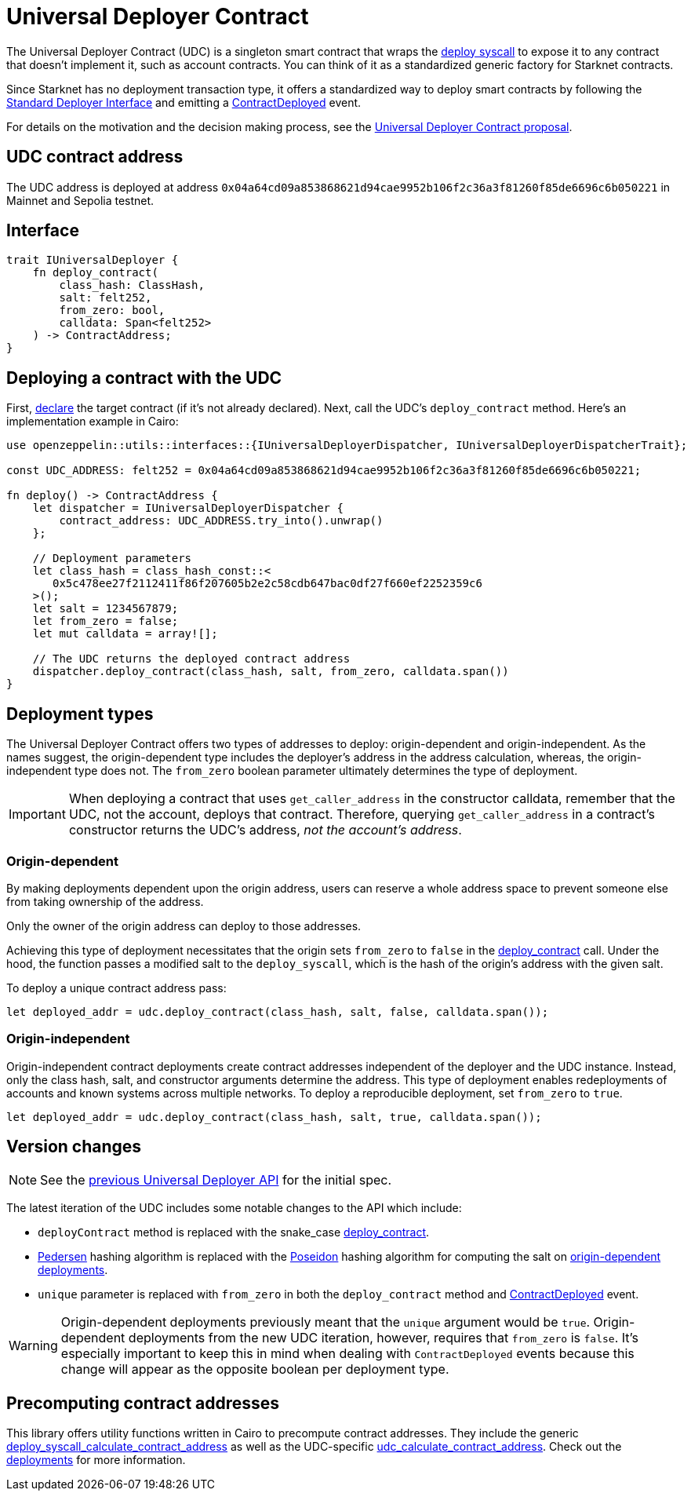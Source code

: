 = Universal Deployer Contract

:deploy-syscall: xref:architecture_and_concepts:Smart_Contracts/system-calls-cairo1.adoc#deploy[deploy syscall]
:deployer-interface: link:https://community.starknet.io/t/snip-deployer-contract-interface/2772[Standard Deployer Interface]
:udc-proposal: link:https://community.starknet.io/t/universal-deployer-contract-proposal/1864[Universal Deployer Contract proposal]
:deploy_contract: xref:/api/udc.adoc#UniversalDeployer-deploy_contract[deploy_contract]
:contract-deployed: xref:/api/udc.adoc#IUniversalDeployer-ContractDeployed[ContractDeployed]

The Universal Deployer Contract (UDC) is a singleton smart contract that wraps the {deploy-syscall} to expose it to any contract that doesn't implement it, such as account contracts. You can think of it as a standardized generic factory for Starknet contracts.

Since Starknet has no deployment transaction type, it offers a standardized way to deploy smart contracts by following the {deployer-interface} and emitting a {contract-deployed} event.

For details on the motivation and the decision making process, see the {udc-proposal}.

== UDC contract address

The UDC address is deployed at address `0x04a64cd09a853868621d94cae9952b106f2c36a3f81260f85de6696c6b050221` in Mainnet and Sepolia testnet.

== Interface

[,javascript]
----
trait IUniversalDeployer {
    fn deploy_contract(
        class_hash: ClassHash,
        salt: felt252,
        from_zero: bool,
        calldata: Span<felt252>
    ) -> ContractAddress;
}
----

== Deploying a contract with the UDC

:declare: link:https://docs.starknet.io/documentation/architecture_and_concepts/Network_Architecture/transactions/#declare-transaction[declare]

First, {declare} the target contract (if it's not already declared).
Next, call the UDC's `deploy_contract` method.
Here's an implementation example in Cairo:

[,javascript]
----
use openzeppelin::utils::interfaces::{IUniversalDeployerDispatcher, IUniversalDeployerDispatcherTrait};

const UDC_ADDRESS: felt252 = 0x04a64cd09a853868621d94cae9952b106f2c36a3f81260f85de6696c6b050221;

fn deploy() -> ContractAddress {
    let dispatcher = IUniversalDeployerDispatcher {
        contract_address: UDC_ADDRESS.try_into().unwrap()
    };

    // Deployment parameters
    let class_hash = class_hash_const::<
       0x5c478ee27f2112411f86f207605b2e2c58cdb647bac0df27f660ef2252359c6
    >();
    let salt = 1234567879;
    let from_zero = false;
    let mut calldata = array![];

    // The UDC returns the deployed contract address
    dispatcher.deploy_contract(class_hash, salt, from_zero, calldata.span())
}
----

== Deployment types

The Universal Deployer Contract offers two types of addresses to deploy: origin-dependent and origin-independent.
As the names suggest, the origin-dependent type includes the deployer's address in the address calculation,
whereas, the origin-independent type does not.
The `from_zero` boolean parameter ultimately determines the type of deployment.

[IMPORTANT]
====
When deploying a contract that uses `get_caller_address` in the constructor calldata, remember that the UDC, not the account, deploys that contract.
Therefore, querying `get_caller_address` in a contract's constructor returns the UDC's address, _not the account's address_.
====

=== Origin-dependent

By making deployments dependent upon the origin address, users can reserve a whole address space to prevent someone else from taking ownership of the address.

Only the owner of the origin address can deploy to those addresses.

Achieving this type of deployment necessitates that the origin sets `from_zero` to `false` in the {deploy_contract} call.
Under the hood, the function passes a modified salt to the `deploy_syscall`, which is the hash of the origin's address with the given salt.

To deploy a unique contract address pass:

[,js]
----
let deployed_addr = udc.deploy_contract(class_hash, salt, false, calldata.span());
----

=== Origin-independent

Origin-independent contract deployments create contract addresses independent of the deployer and the UDC instance.
Instead, only the class hash, salt, and constructor arguments determine the address.
This type of deployment enables redeployments of accounts and known systems across multiple networks.
To deploy a reproducible deployment, set `from_zero` to `true`.

[source,cairo]
----
let deployed_addr = udc.deploy_contract(class_hash, salt, true, calldata.span());
----

== Version changes

:pedersen: link:https://docs.starknet.io/documentation/architecture_and_concepts/Cryptography/hash-functions/#pedersen_hash[Pedersen]
:poseidon: link:https://docs.starknet.io/documentation/architecture_and_concepts/Cryptography/hash-functions/#poseidon_hash[Poseidon]
:origin-dependent-deployments: xref:origin_dependent[origin-dependent deployments]
:previous-udc-api: link:https://docs.openzeppelin.com/contracts-cairo/0.6.1/udc#api_specification[previous Universal Deployer API]
:contract-deployed-event: xref:/api/udc.adoc#IUniversalDeployer-ContractDeployed[ContractDeployed]

NOTE: See the {previous-udc-api} for the initial spec.

The latest iteration of the UDC includes some notable changes to the API which include:

* `deployContract` method is replaced with the snake_case {deploy_contract}.
* {pedersen} hashing algorithm is replaced with the {poseidon} hashing algorithm for computing the salt on {origin-dependent-deployments}.
* `unique` parameter is replaced with `from_zero` in both the `deploy_contract` method and {contract-deployed-event} event.

WARNING: Origin-dependent deployments previously meant that the `unique` argument would be `true`.
Origin-dependent deployments from the new UDC iteration, however, requires that `from_zero` is `false`.
It's especially important to keep this in mind when dealing with `ContractDeployed` events because this change will appear as the opposite boolean per deployment type.

== Precomputing contract addresses

:deploy_syscall_calculate_contract_address: xref:/utilities.adoc#deployments-deploy_syscall_calculate_contract_address[deploy_syscall_calculate_contract_address]
:udc_calculate_contract_address: xref:/utilities.adoc#deployments-udc_calculate_contract_address[udc_calculate_contract_address]
:deployments: xref:/utilities.adoc#deployments[deployments]

This library offers utility functions written in Cairo to precompute contract addresses.
They include the generic {deploy_syscall_calculate_contract_address} as well as the UDC-specific {udc_calculate_contract_address}.
Check out the {deployments} for more information.
